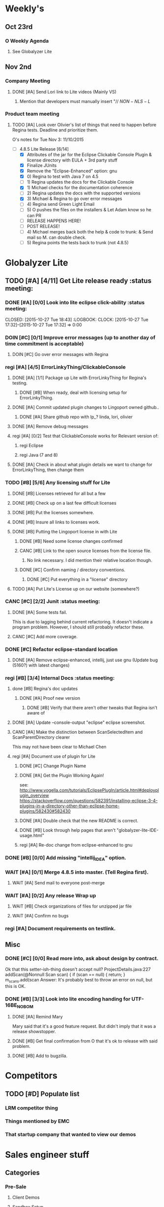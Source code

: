 #+STARTUP: content
#+TODO: TODO(t) DOIN(D) MYBE(M) WAIT(w) | DONE(d) CANC(c)
#+TODO: oliv(o) mary(m) regi(r) lind(i) lori(c) adam(a) nina(n) | done(q)
* Weekly's
** Oct 23rd
*** O Weekly Agenda
**** See Globalyzer Lite

** Nov 2nd
*** Company Meeting
**** DONE [#A] Send Lori link to Lite videos (Mainly VS)
CLOSED: [2015-11-02 Mon 16:31] DEADLINE: <2015-11-02 Mon>
***** Mention that developers must manually insert "// $NON-NLS-L$
*** Product team meeting
**** TODO [#A] Look over Olivier's list of things that need to happen before Regina tests. Deadline and prioritize them.

O's notes for Tue Nov 3:
11/10/2015
- [-] 4.8.5 Lite Release [6/14]
  - [X] Attributes of the jar for the Eclipse Clickable Console Plugin & license directory with EULA + 3rd party stuff
  - [X] Finalize JUnits
  - [X] Remove the "Eclipse-Enhanced"  option: gnu
  - [X] 0) Regina to test with Java 7 on 4.5  
  - [-] 1) Regina updates the docs for the Clickable Console
  - [X] 1) Michael checks for the documentation coherence
  - [-] 2) Regina updates the docs with the supported versions
  - [X] 3) Michael & Regina to go over error messages
  - [ ] 4) Regina send Green Light Email
  - [ ] 5) O pushes the files on the installers & Let Adam know so he can PR
  - [ ] RELEASE HAPPENS HERE!
  - [ ] POST RELEASE!      
  - [ ] 4) Michael merges back both the help & code to trunk: & Send mail so M. can double check.
  - [ ] 5) Regina points the tests back to trunk (not 4.8.5)
* Globalyzer Lite
** TODO [#A] [4/11] Get Lite release ready                          :status meeting:
*** DONE [#A] [0/0] Look into lite eclipse click-ability     :status meeting:
CLOSED: [2015-10-27 Tue 18:43] :LOGBOOK: CLOCK: [2015-10-27 Tue 17:32]--[2015-10-27 Tue 17:32] =>  0:00
*** DOIN [#C] [0/1] Improve error messages (up to another day of time commitment is acceptable)
**** DOIN [#C] Go over error messages with Regina
*** regi [#A] [4/5] ErrorLinkyThing/ClickableConsole 
**** DONE [#A] [1/1] Package up Lite with ErrorLinkyThing for Regina's testing.
CLOSED: [2015-10-30 Fri 15:16]
***** DONE [#B] When ready, deal with licensing setup for ErrorLinkyThing.
CLOSED: [2015-10-29 Thu 13:05]
**** DONE [#A] Commit updated plugin changes to Lingoport owned github..
CLOSED: [2015-10-30 Fri 15:42] DEADLINE: <2015-10-30 Fri>
***** DONE [#A] Share github repo with lp_? linda, lori, olivier
CLOSED: [2015-11-02 Mon 10:46]
**** DONE [#A] Remove debug messages
CLOSED: [2015-11-02 Mon 17:06]
**** regi [#A] [0/2] Test that ClickableConsole works for Relevant version of:
***** regi Eclipse 
***** regi Java (7 and 8)
**** DONE [#A] Check in about what plugin details we want to change for ErrorLinkyThing, then change them
CLOSED: [2015-11-03 Tue 16:13] DEADLINE: <2015-11-03 Tue>
*** TODO [#B] [5/6] Any licensing stuff for Lite
**** DONE [#B] Licenses retrieved for all but a few
**** DONE [#B] Check up on a last few difficult licenses
CLOSED: [2015-10-29 Thu 12:57]
:LOGBOOK:
CLOCK: [2015-10-29 Thu 12:53]--[2015-10-29 Thu 12:57] =>  0:04
CLOCK: [2015-10-29 Thu 12:07]--[2015-10-29 Thu 12:18] =>  0:11
:END:
**** DONE [#B] Put the licenses somewhere.
**** DONE [#B] Insure all links to licenses work.
CLOSED: [2015-10-29 Thu 12:52]
:LOGBOOK:
CLOCK: [2015-10-29 Thu 12:42]--[2015-10-29 Thu 12:52] =>  0:10
CLOCK: [2015-10-29 Thu 12:37]--[2015-10-29 Thu 12:40] =>  0:03
:END:
**** DONE [#B] Putting the Lingoport license in with Lite
CLOSED: [2015-11-02 Mon 17:19]
***** DONE [#B] Need some license changes confirmed
CLOSED: [2015-11-02 Mon 17:07]
***** CANC [#B] Link to the open source licenses from the license file.
CLOSED: [2015-11-02 Mon 17:07]
****** No link necessary. I did mention their relative location though.
***** DONE [#C] Confirm naming / directory conventions.
CLOSED: [2015-11-03 Tue 10:19]
****** DONE [#C] Put everything in a "license" directory
CLOSED: [2015-11-03 Tue 16:42]
**** TODO [#A] Put Lite's License up on our website (somewhere?)
*** CANC [#C] [2/2] Junit                                    :status meeting:
CLOSED: [2015-11-04 Wed 10:52]
**** DONE [#A] Some tests fail.
CLOSED: [2015-11-03 Tue 16:13] DEADLINE: <2015-11-03 Tue>
This is due to lagging behind current refactoring. It doesn't indicate a program
problem. However, I should still probably refactor these.
**** CANC [#C] Add more coverage.
CLOSED: [2015-11-04 Wed 10:52]
*** DONE [#C] Refactor eclipse-standard location
CLOSED: [2015-11-03 Tue 16:13] DEADLINE: <2015-11-03 Tue>
**** DONE [#A] Remove eclipse-enhanced, intellij, just use gnu (Update bug (5160?) with latest changes)
CLOSED: [2015-11-03 Tue 20:07]
*** regi [#B] [3/4] Internal Docs                            :status meeting:
**** done [#B] Regina's doc updates
CLOSED: [2015-10-30 Fri 15:02]
***** DONE [#A] Proof new version
CLOSED: [2015-10-30 Fri 18:11]
****** DONE [#B] Verify that there aren't other tweaks that Regina isn't aware of
CLOSED: [2015-10-30 Fri 18:11]
**** DONE [#A] Update --console-output "eclipse" eclipse screenshot.
CLOSED: [2015-11-02 Mon 17:47]
**** CANC [#A] Make the distinction between ScanSelectedItem and ScanParentDirectory clearer
CLOSED: [2015-10-27 Tue 11:57]
This may not have been clear to Michael Chen
**** regi [#A] Document use of plugin for Lite
DEADLINE: <2015-11-06 Fri>
***** DONE [#C] Change Plugin Name
CLOSED: [2015-10-29 Thu 20:44] DEADLINE: <2015-10-29 Thu>
***** DONE [#A] Get the Plugin Working Again! 
CLOSED: [2015-10-30 Fri 13:08]
see: http://www.vogella.com/tutorials/EclipsePlugIn/article.html#deployplugin_overview
https://stackoverflow.com/questions/582391/installing-eclipse-3-4-plugins-in-a-directory-other-than-eclipse-home-plugins/582430#582430
***** DONE [#A] Double check that the new README is correct.
CLOSED: [2015-11-02 Mon 17:08]
***** DONE [#B] Look through help pages that aren't "globalyzer-lite-IDE-usage.html"
CLOSED: [2015-11-03 Tue 20:07]
***** regi [#A] Re-doc change from eclipse-enhanced to gnu
*** DONE [#B] [0/0] Add missing "intellij_IDEA" option.
CLOSED: [2015-10-30 Fri 19:41] DEADLINE: <2015-10-30 Fri>
*** WAIT [#A] [0/1] Merge 4.8.5 into master. (Tell Regina first).
**** WAIT [#A] Send mail to everyone post-merge
*** WAIT [#A] [0/2] Any release Wrap up
**** WAIT [#B] Check organizations of files for unzipped jar file
**** WAIT [#A] Confirm no bugs
*** regi [#A] Document requirements on testlink.
** Misc
*** DONE [#C] [0/0] Read more into, ask about design by contract.
CLOSED: [2015-10-28 Wed 00:33]
Ok that this setter-ish-thing doesn't accept null?
ProjectDetails.java:227 
addScan(@Nonnull Scan scan) { 
    if (scan == null) {
        return;
    }
    m_scans.add(scan
Answer: It's probably best to throw an error on null, but this is OK.
*** DONE [#B] [3/3] Look into lite encoding handing for UTF-16BE_NO_BOM
CLOSED: [2015-11-03 Tue 20:13]
**** DONE [#A] Remind Mary
CLOSED: [2015-10-30 Fri 15:09] DEADLINE: <2015-10-30 Fri>
:LOGBOOK:
CLOCK: [2015-10-30 Fri 15:06]--[2015-10-30 Fri 15:09] =>  0:03
:END:
Mary said that it's a good feature request. But didn't imply that it was a 
release showstopper.
**** DONE [#B] Get final confirmation from O that it's ok to release with said problem.
CLOSED: [2015-11-02 Mon 10:47]
**** DONE [#B] Add to bugzilla.
CLOSED: [2015-11-03 Tue 20:13]
* Competitors
** TODO [#D] Populate list
*** LRM competitor thing
*** Things mentioned by EMC
*** That startup company that wanted to view our demos
* Sales engineer stuff
** Categories
*** Pre-Sale
**** Client Demos
**** Sandbox Setup
**** Answering questions
**** Video
**** Does User Facing
**** Clients
***** Amex
*** Post-Sale
**** Pilot setup
**** Install and config
**** Rule set config
**** LRM on-boarding
**** Follow-up
**** Lingotech Support
**** Customer Satisfaction
**** Clients
***** Esri
***** Blackboard
*** Communication
**** Internal
**** Drive request channelling
**** 2pm Friday
** TODO [#B] Look into stack installer
